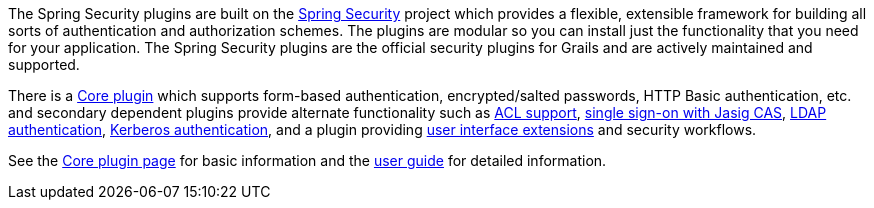 The Spring Security plugins are built on the https://projects.spring.io/spring-security/[Spring Security] project which provides a flexible, extensible framework for building all sorts of authentication and authorization schemes. The plugins are modular so you can install just the functionality that you need for your application. The Spring Security plugins are the official security plugins for Grails and are actively maintained and supported.

There is a https://grails.org/plugin/spring-security-core[Core plugin] which supports form-based authentication, encrypted/salted passwords, HTTP Basic authentication, etc. and secondary dependent plugins provide alternate functionality such as https://grails.org/plugin/spring-security-acl[ACL support], https://grails.org/plugin/spring-security-cas[single sign-on with Jasig CAS], https://grails.org/plugin/spring-security-ldap[LDAP authentication], https://grails.org/plugin/spring-security-kerberos[Kerberos authentication], and a plugin providing https://grails.org/plugin/spring-security-ui[user interface extensions] and security workflows.

See the https://grails.org/plugin/spring-security-core[Core plugin page] for basic information and the http://grails-plugins.github.io/grails-spring-security-core/[user guide] for detailed information.

